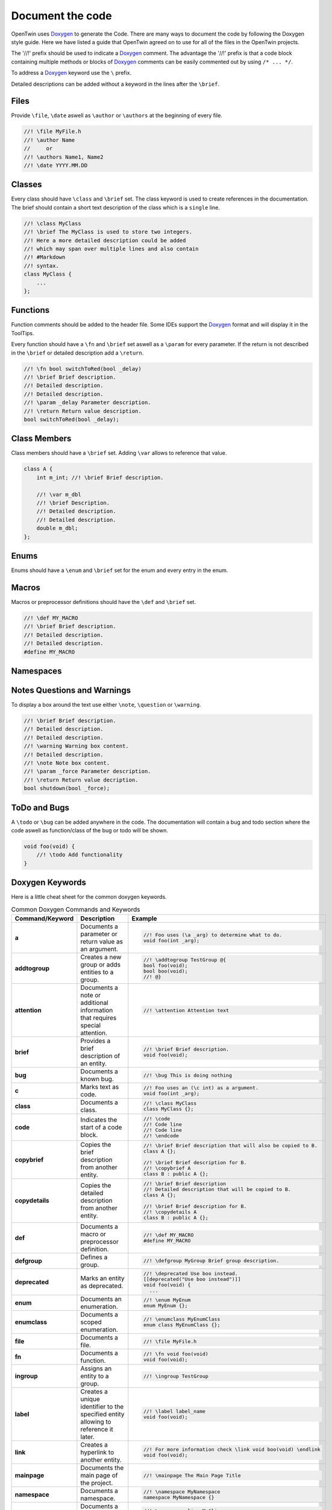 .. _document_the_code:

Document the code
=================

OpenTwin uses `Doxygen <https://www.doxygen.nl/manual/index.html>`_ to generate the Code.
There are many ways to document the code by following the Doxygen style guide.
Here we have listed a guide that OpenTwin agreed on to use for all of the files in the OpenTwin projects.

The '//!' prefix should be used to indicate a `Doxygen <https://www.doxygen.nl/manual/index.html>`_ comment.
The advantage the '//!' prefix is that a code block containing multiple methods or blocks of `Doxygen <https://www.doxygen.nl/manual/index.html>`_ comments can be easily commented out by using ``/* ... */``.

To address a `Doxygen <https://www.doxygen.nl/manual/index.html>`_ keyword use the ``\`` prefix.

Detailed descriptions can be added without a keyword in the lines after the ``\brief``.

Files
-----

Provide ``\file``, ``\date`` aswell as ``\author`` or ``\authors`` at the beginning of every file.

.. code:: c++

    //! \file MyFile.h
    //! \author Name
    //     or
    //! \authors Name1, Name2
    //! \date YYYY.MM.DD

Classes
-------

Every class should have ``\class`` and ``\brief`` set.
The class keyword is used to create references in the documentation.
The brief should contain a short text description of the class which is a ``single`` line.

.. code:: c++

    //! \class MyClass
    //! \brief The MyClass is used to store two integers.
    //! Here a more detailed description could be added
    //! which may span over multiple lines and also contain
    //! #Markdown
    //! syntax.
    class MyClass {
        ...
    };

Functions
---------

Function comments should be added to the header file.
Some IDEs support the `Doxygen <https://www.doxygen.nl/manual/index.html>`_ format and will display it in the ToolTips.

Every function should have a ``\fn`` and ``\brief`` set aswell as a ``\param`` for every parameter.
If the return is not described in the ``\brief`` or detailed description add a ``\return``.

.. code:: c++

    //! \fn bool switchToRed(bool _delay)
    //! \brief Brief description.
    //! Detailed description.
    //! Detailed description.
    //! \param _delay Parameter description.
    //! \return Return value description.
    bool switchToRed(bool _delay);

Class Members
-------------

Class members should have a ``\brief`` set. Adding ``\var`` allows to reference that value.

.. code:: c++

    class A {
        int m_int; //! \brief Brief description.

        //! \var m_dbl
        //! \brief Description.
        //! Detailed description.
        //! Detailed description.
        double m_dbl;
    };

Enums
-----

Enums should have a ``\enum`` and ``\brief`` set for the enum and every entry in the enum.

.. code: c++

    //! \enum MyEnum
    //! \brief Brief description.
    //! Detailed description.
    //! Detailed description.
    enum MyEnum {
        MyValue, //! \brief Description

        //! \brief Brief description
        //! Detailed description.
        //! Detailed description.
        MySecondValue
    };

Macros
------

Macros or preprocessor definitions should have the ``\def`` and ``\brief`` set.

.. code:: c++

    //! \def MY_MACRO
    //! \brief Brief description.
    //! Detailed description.
    //! Detailed description.
    #define MY_MACRO

Namespaces
----------

Notes Questions and Warnings
----------------------------

To display a box around the text use either ``\note``, ``\question`` or ``\warning``.

.. code:: c++

    //! \brief Brief description.
    //! Detailed description.
    //! Detailed description.
    //! \warning Warning box content.
    //! Detailed description.
    //! \note Note box content.
    //! \param _force Parameter description.
    //! \return Return value decription.
    bool shutdown(bool _force);

ToDo and Bugs
-------------

A ``\todo`` or ``\bug`` can be added anywhere in the code.
The documentation will contain a bug and todo section where the code aswell as function/class of the bug or todo will be shown.

.. code:: c++

    void foo(void) {
        //! \todo Add functionality
    }

Doxygen Keywords
----------------

Here is a little cheat sheet for the common doxygen keywords.

.. list-table:: Common Doxygen Commands and Keywords
   :header-rows: 1

   * - Command/Keyword
     - Description
     - Example
   * - **a**
     - Documents a parameter or return value as an argument.
     - .. code:: c++
       
        //! Foo uses (\a _arg) to determine what to do.
        void foo(int _arg);

   * - **addtogroup**
     - Creates a new group or adds entities to a group.
     - .. code:: c++
       
        //! \addtogroup TestGroup @{
        bool foo(void);
        bool boo(void);
        //! @}

   * - **attention**
     - Documents a note or additional information that requires special attention.
     - .. code:: c++
       
        //! \attention Attention text

   * - **brief**
     - Provides a brief description of an entity.
     - .. code:: c++
       
        //! \brief Brief description.
        void foo(void);

   * - **bug**
     - Documents a known bug.
     - .. code:: c++
       
        //! \bug This is doing nothing

   * - **c**
     - Marks text as code.
     - .. code:: c++
       
        //! Foo uses an (\c int) as a argument.
        void foo(int _arg);

   * - **class**
     - Documents a class.
     - .. code:: c++
       
        //! \class MyClass
        class MyClass {};

   * - **code**
     - Indicates the start of a code block.
     - .. code:: c++
       
        //! \code
        //! Code line
        //! Code line
        //! \endcode

   * - **copybrief**
     - Copies the brief description from another entity.
     - .. code:: c++
       
        //! \brief Brief description that will also be copied to B.
        class A {};
        
        //! \brief Brief description for B.
        //! \copybrief A
        class B : public A {};

   * - **copydetails**
     - Copies the detailed description from another entity.
     - .. code:: c++
       
        //! \brief Brief description
        //! Detailed description that will be copied to B.
        class A {};
        
        //! \brief Brief description for B.
        //! \copydetails A
        class B : public A {};

   * - **def**
     - Documents a macro or preprocessor definition.
     - .. code:: c++
       
        //! \def MY_MACRO
        #define MY_MACRO

   * - **defgroup**
     - Defines a group.
     - .. code:: c++
       
        //! \defgroup MyGroup Brief group description.

   * - **deprecated**
     - Marks an entity as deprecated.
     - .. code:: c++
       
        //! \deprecated Use boo instead.
        [[deprecated("Use boo instead")]]
        void foo(void) {
          ...

   * - **enum**
     - Documents an enumeration.
     - .. code:: c++
       
        //! \enum MyEnum
        enum MyEnum {};

   * - **enumclass**
     - Documents a scoped enumeration.
     - .. code:: c++
       
        //! \enumclass MyEnumClass
        enum class MyEnumClass {};

   * - **file**
     - Documents a file.
     - .. code:: c++
       
        //! \file MyFile.h
        
   * - **fn**
     - Documents a function.
     - .. code:: c++
       
        //! \fn void foo(void)
        void foo(void);

   * - **ingroup**
     - Assigns an entity to a group.
     - .. code:: c++
       
        //! \ingroup TestGroup

   * - **label**
     - Creates a unique identifier to the specified entity allowing to reference it later.
     - .. code:: c++
       
        //! \label label_name
        void foo(void);

   * - **link**
     - Creates a hyperlink to another entity.
     - .. code:: c++
       
        //! For more information check \link void boo(void) \endlink
        void foo(void);

   * - **mainpage**
     - Documents the main page of the project.
     - .. code:: c++
       
        //! \mainpage The Main Page Title

   * - **namespace**
     - Documents a namespace.
     - .. code:: c++
       
        //! \namespace MyNamespace
        namespace MyNamespace {}

   * - **namespacealias**
     - Documents a namespace alias.
     - .. code:: c++
       
        //! \namespacealias MyAlias
        namespace MyAlias = test;

   * - **note**
     - Documents a note or additional information.
     - .. code:: c++
       
        //! \note Note text

   * - **param**
     - Documents a function parameter.
     - .. code:: c++
       
        //! \param _myParam Brief parameter description.
        void foo(int _myParam);

   * - **page**
     - Documents a page (e.g., overview, tutorial).
     - .. code:: c++
       
        //! \page MyPageName Page Title
        //! Brief page description

   * - **pagebreak**
     - Inserts a page break in the documentation.
     - .. code:: c++
       
        //! \pagebreak

   * - **ref**
     - Creates a cross-reference to another entity.
     - .. code:: c++
       
        //! For more information check out \ref label_name.

   * - **relates**
     - Indicates a related function or class. Is used to establish relationship between different entities if not done automatically.
     - .. code:: c++
       
        class MyClass {};

        //! \relates MyClass
        void foo(MyClass _arg);

   * - **return**
     - Documents the return value of a function.
     - .. code:: c++
       
        //! \return Brief return description.
        bool foo(void);

   * - **see**
     - Provides a cross-reference to another entity.
     - .. code:: c++
       
        void MyClass::foo(void);

        //! \see MyClass, foo
        void boo(void);

   * - **since**
     - Documents the version when an entity was introduced.
     - .. code:: c++
       
        //! \since YYYY-MM-DD

   * - **struct**
     - Documents a struct.
     - .. code:: c++
       
        //! \struct MyStruct
        struct MyStruct {};

   * - **tparam**
     - Documents a template parameter.
     - .. code:: c++
       
        //! \tparam T Brief template parameter description.
        template <class T> void foo(T _arg) {}

   * - **todo**
     - Marks a to-do item in the documentation.
     - .. code:: c++
       
        void foo(void) {
          //! \todo Think of functionality
        }

   * - **typedef**
     - Documents a type definition.
     - .. code:: c++
       
        //! \typedef MyType
        typedef int MyType;

   * - **union**
     - Documents a union.
     - .. code:: c++
       
        //! \union MyUnion
        union MyUnion {};

   * - **unionclass**
     - Documents a scoped union.
     - .. code:: c++
       
        //! \unionclass MyUnionClass
        union class MyUnionClass {};

   * - **until**
     - Documents the version until which an entity exists.
     - .. code:: c++
       
        //! \until YYYY-MM-DD

   * - **var**
     - Documents a variable or member variable.
     - .. code:: c++
       
        class A {
          //! \var m_var
          int m_var;
        };
        
   * - **warning**
     - Documents a warning.
     - .. code:: c++
       
        //! \warning Warning text


Markdown Syntax
---------------

Here is a little cheat sheet for markdow comments.
Note that the spaces after the prefixes are mandatory.
Also note that markdown uses spaces for the indent (which should be used anyway).

.. code::

    # Level 1 Header
    ## Level 2 Header
        ```
    ###### Level 6 Header


    Regular text.
    More regular text.
    
        Code block.
        More code.

    - - -     // This is a horizontal ruler

    > Multiline
    > block quote

    *text emphasis*
    **strong text emphasis**

    ~~striketrough text~~

    - Bulletlist Item

        Detailed Text

    - Bulletlist Item 2
        + Child item 1
        + Child item 2
    - Bulletlist Item 3
        1. Numbered child 1 list 1
        1. Numbered child 2 list 1
        2. Numbered child 1 list 2
        3. Numbered child 1 list 3


